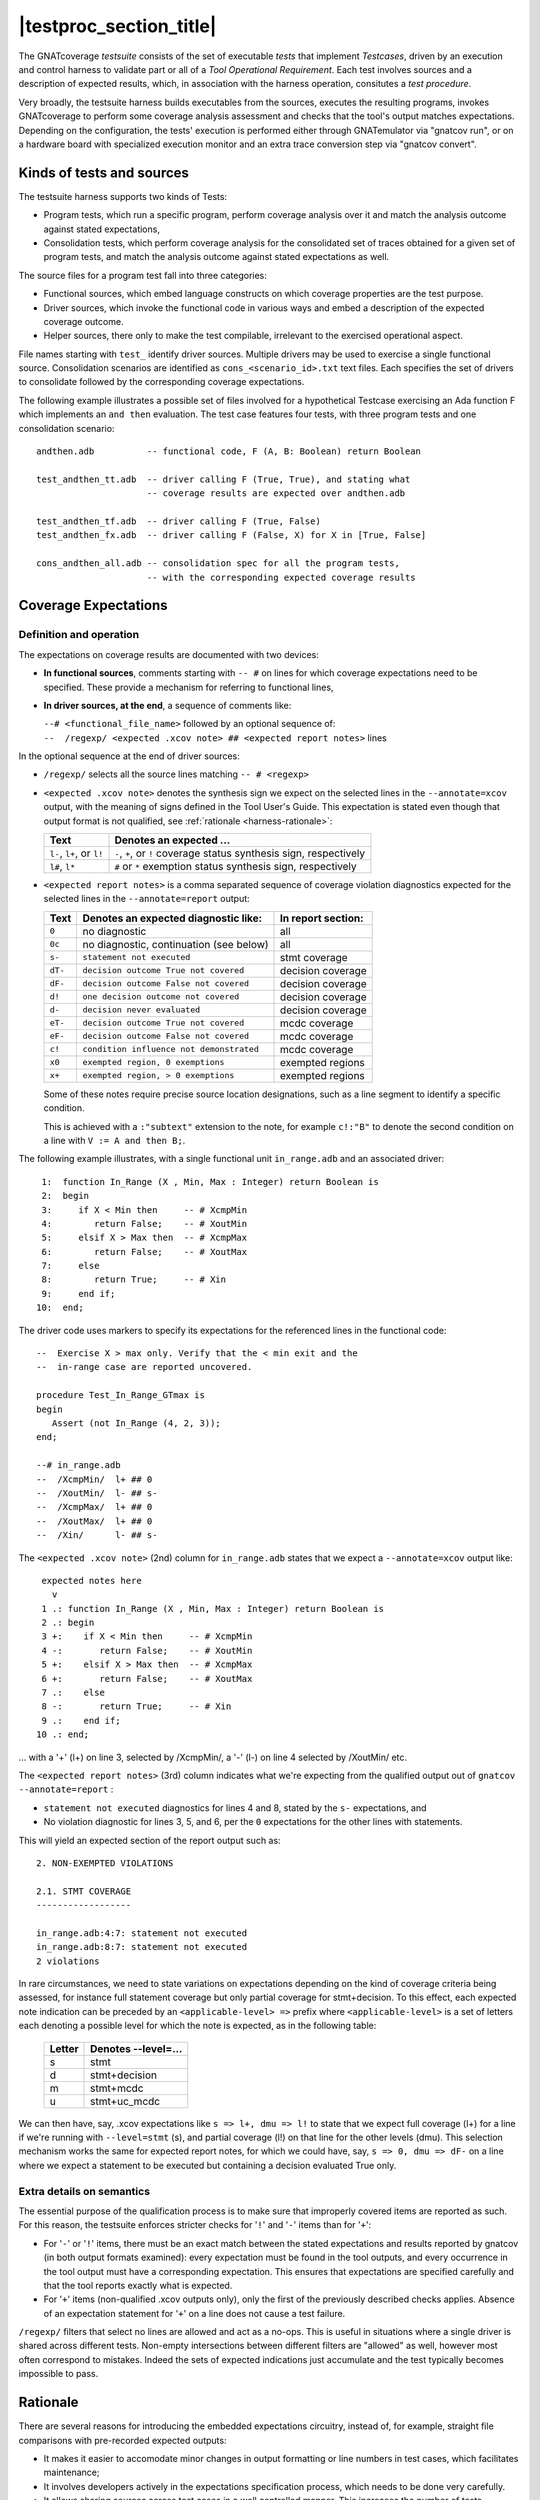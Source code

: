 .. _testsuite-overview:

|testproc_section_title|
************************

The GNATcoverage *testsuite* consists of the set of executable *tests* that
implement *Testcases*, driven by an execution and control harness to validate
part or all of a *Tool Operational Requirement*. Each test involves sources
and a description of expected results, which, in association with the harness
operation, consitutes a *test procedure*.

Very broadly, the testsuite harness builds executables from the sources,
executes the resulting programs, invokes GNATcoverage to perform some coverage
analysis assessment and checks that the tool's output matches expectations.
Depending on the configuration, the tests' execution is performed either
through GNATemulator via "gnatcov run", or on a hardware board with
specialized execution monitor and an extra trace conversion step via "gnatcov
convert".

Kinds of tests and sources
==========================

The testsuite harness supports two kinds of Tests:

* Program tests, which run a specific program, perform coverage analysis
  over it and match the analysis outcome against stated expectations,

* Consolidation tests, which perform coverage analysis for the consolidated
  set of traces obtained for a given set of program tests, and match the
  analysis outcome against stated expectations as well.

The source files for a program test fall into three categories:

* Functional sources, which embed language constructs on which coverage
  properties are the test purpose.

* Driver sources, which invoke the functional code in various ways and embed a
  description of the expected coverage outcome.

* Helper sources, there only to make the test compilable, irrelevant to the
  exercised operational aspect.

File names starting with ``test_`` identify driver sources. Multiple drivers
may be used to exercise a single functional source. Consolidation scenarios
are identified as ``cons_<scenario_id>.txt`` text files.  Each specifies the
set of drivers to consolidate followed by the corresponding coverage
expectations.

The following example illustrates a possible set of files involved for a
hypothetical Testcase exercising an Ada function F which implements an ``and
then`` evaluation. The test case features four tests, with three program tests
and one consolidation scenario::

  andthen.adb          -- functional code, F (A, B: Boolean) return Boolean

  test_andthen_tt.adb  -- driver calling F (True, True), and stating what
                       -- coverage results are expected over andthen.adb

  test_andthen_tf.adb  -- driver calling F (True, False)
  test_andthen_fx.adb  -- driver calling F (False, X) for X in [True, False]

  cons_andthen_all.adb -- consolidation spec for all the program tests,
                       -- with the corresponding expected coverage results

Coverage Expectations
=====================

Definition and operation
------------------------

The expectations on coverage results are documented with two devices:

* **In functional sources**, comments starting with ``-- #`` on lines for
  which coverage expectations need to be specified. These provide
  a mechanism for referring to functional lines,

* **In driver sources, at the end**, a sequence of comments like:

  | ``--# <functional_file_name>`` followed by an optional sequence of:
  | ``--  /regexp/ <expected .xcov note> ## <expected report notes>`` lines

In the optional sequence at the end of driver sources:

* ``/regexp/`` selects all the source lines matching ``-- # <regexp>``

* ``<expected .xcov note>`` denotes the synthesis sign we expect on the
  selected lines in the ``--annotate=xcov`` output, with the meaning of signs
  defined in the Tool User's Guide. This expectation is stated even though
  that output format is not qualified, see :ref:`rationale
  <harness-rationale>`:

  =========================  =======================
  Text                       Denotes an expected ...
  =========================  =======================
  ``l-``, ``l+``, or ``l!``  ``-``, ``+``, or ``!``
                             coverage status synthesis sign, respectively

  ``l#``, ``l*``             ``#`` or ``*``
                             exemption status synthesis sign, respectively
  =========================  =======================


* ``<expected report notes>`` is a comma separated sequence of coverage
  violation diagnostics expected for the selected lines in the
  ``--annotate=report`` output:

  =======   ========================================== ==================
  Text      Denotes an expected diagnostic like:       In report section:
  =======   ========================================== ==================
  ``0``     no diagnostic                              all
  ``0c``    no diagnostic, continuation (see below)    all
  ``s-``    ``statement not executed``                 stmt coverage
  ``dT-``   ``decision outcome True not covered``      decision coverage
  ``dF-``   ``decision outcome False not covered``     decision coverage
  ``d!``    ``one decision outcome not covered``       decision coverage
  ``d-``    ``decision never evaluated``               decision coverage
  ``eT-``   ``decision outcome True not covered``      mcdc coverage
  ``eF-``   ``decision outcome False not covered``     mcdc coverage
  ``c!``    ``condition influence not demonstrated``   mcdc coverage
  ``x0``    ``exempted region, 0 exemptions``          exempted regions
  ``x+``    ``exempted region, > 0 exemptions``        exempted regions
  =======   ========================================== ==================


  Some of these notes require precise source location designations, such as a
  line segment to identify a specific condition.

  This is achieved with a ``:"subtext"`` extension to the note, for example
  ``c!:"B"`` to denote the second condition on a line with ``V := A and then
  B;``.

The following example illustrates, with a single functional unit
``in_range.adb`` and an associated driver::

    1:  function In_Range (X , Min, Max : Integer) return Boolean is
    2:  begin
    3:     if X < Min then     -- # XcmpMin
    4:        return False;    -- # XoutMin
    5:     elsif X > Max then  -- # XcmpMax
    6:        return False;    -- # XoutMax
    7:     else
    8:        return True;     -- # Xin
    9:     end if;
   10:  end;

The driver code uses markers to specify its expectations for
the referenced lines in the functional code::

      --  Exercise X > max only. Verify that the < min exit and the
      --  in-range case are reported uncovered.

      procedure Test_In_Range_GTmax is
      begin
         Assert (not In_Range (4, 2, 3));
      end;

      --# in_range.adb
      --  /XcmpMin/  l+ ## 0
      --  /XoutMin/  l- ## s-
      --  /XcmpMax/  l+ ## 0
      --  /XoutMax/  l+ ## 0
      --  /Xin/      l- ## s-

The ``<expected .xcov note>`` (2nd) column for ``in_range.adb`` states
that we expect a ``--annotate=xcov`` output like::

      expected notes here
        v
      1 .: function In_Range (X , Min, Max : Integer) return Boolean is
      2 .: begin
      3 +:    if X < Min then     -- # XcmpMin
      4 -:       return False;    -- # XoutMin
      5 +:    elsif X > Max then  -- # XcmpMax
      6 +:       return False;    -- # XoutMax
      7 .:    else
      8 -:       return True;     -- # Xin
      9 .:    end if;
     10 .: end;

... with a '+' (l+) on line 3, selected by /XcmpMin/, a '-' (l-) on
line 4 selected by /XoutMin/ etc.

The ``<expected report notes>`` (3rd) column indicates what we're expecting
from the qualified output out of ``gnatcov --annotate=report`` :

* ``statement not executed`` diagnostics for lines 4 and 8, stated by the
  ``s-`` expectations, and

* No violation diagnostic for lines 3, 5, and 6, per the ``0``
  expectations for the other lines with statements.

This will yield an expected section of the report output such as::

      2. NON-EXEMPTED VIOLATIONS

      2.1. STMT COVERAGE
      ------------------
  
      in_range.adb:4:7: statement not executed
      in_range.adb:8:7: statement not executed
      2 violations

In rare circumstances, we need to state variations on expectations
depending on the kind of coverage criteria being assessed, for
instance full statement coverage but only partial coverage for
stmt+decision. To this effect, each expected note indication can be
preceded by an ``<applicable-level> =>`` prefix where
``<applicable-level>`` is a set of letters each denoting a possible
level for which the note is expected, as in the following table:

  ======  =======================
  Letter  Denotes --level=...
  ======  =======================
  s       stmt
  d       stmt+decision
  m       stmt+mcdc
  u       stmt+uc_mcdc
  ======  =======================

We can then have, say, .xcov expectations like ``s => l+, dmu => l!``
to state that we expect full coverage (l+) for a line if we're running
with ``--level=stmt`` (s), and partial coverage (l!) on that line for
the other levels (dmu). This selection mechanism works the same for
expected report notes, for which we could have, say, ``s => 0, dmu =>
dF-`` on a line where we expect a statement to be executed but
containing a decision evaluated True only.

Extra details on semantics
--------------------------

The essential purpose of the qualification process is to make sure that
improperly covered items are reported as such. For this reason, the testsuite
enforces stricter checks for '``!``' and '``-``' items than for '``+``':

* For '``-``' or '``!``' items, there must be an exact match between the
  stated expectations and results reported by gnatcov (in both output formats
  examined):
  every expectation must be found in the tool outputs, and every occurrence
  in the tool output must have a corresponding expectation.
  This ensures that expectations are specified carefully and that the
  tool reports exactly what is expected.

* For '``+``' items (non-qualified .xcov outputs only), only the first of the
  previously described checks applies. Absence of an expectation statement for
  '``+``' on a line does not cause a test failure.

``/regexp/`` filters that select no lines are allowed and act as a
no-ops. This is useful in situations where a single driver is shared across
different tests. Non-empty intersections between different filters are
"allowed" as well, however most often correspond to mistakes. Indeed the sets
of expected indications just accumulate and the test typically becomes
impossible to pass.

.. _harness-rationale:

Rationale
=========

There are several reasons for introducing the embedded expectations circuitry,
instead of, for example, straight file comparisons with pre-recorded expected
outputs:

* It makes it easier to accomodate minor changes in output
  formatting or line numbers in test cases, which facilitates maintenance;

* It involves developers actively in the expectations specification
  process, which needs to be done very carefully.

* It allows sharing sources across test cases in a well controlled
  manner. This increases the number of tests significantly, and thus
  provides greater confidence in the qualification
  assessment strength, without causing an untractable growth of the testsuite
  complexity.

The inclusion of .xcov results in embedded coverage expectations (even though
this output format is not part of the qualified interface) is motivated by
several factors:

* We need to assess the quality of these outputs during our development
  testing campaigns, and leveraging the qualification testbase for this purpose
  has clear maintenance benefits.  We do not produce those outputs during
  qualification runs, however, and thus they do not interfere with the
  qualification results.

* The need to include this information reinforces the Test Case development
  rigor, since it needs to be taken into account by test writers when they
  specify expected outcomes.

Test evaluation criteria
========================

A test either PASSes of FAILs. A test passes if and only if it runs to
completion without encountering any cause of failure. We rely on a few concepts
and mechanisms to validate the tests:

Internal Assertions for Program Tests
-------------------------------------

The general process for every Program Test is to build the program, run it,
produce the corresponding coverage results and check if they correspond to the
expectations stated in the test driver source.

The first possible cause of test FAILure is an unexpected execution
interruption, for example from an uncaught exception occurrence in Ada.

We use this mechanism to enforce self validation of the testcases through
internal functional assertions, aborting execution as soon as one is not met.
This provides extra confidence that the test's effect is as
intended by its author.


Match between actual coverage results and stated expectations
-------------------------------------------------------------

After checking for internal assertions, the testsuite driver expects a strict
one-to-one match between result expectations stated in testcases and the
diagnostics emitted by the tool. Thus a test PASSes only if:

* Every reported violation has been stated as expected, and

* Every violation stated as expected has been reported.

In other words, any violation reported but not expected or expected but not
reported triggers a test FAILure.

This makes the ``0`` expressions representative of positive coverage
expectations in a context where the qualified output report does not
exhibit positive results explicitly.

In the previous example, ``-- /XcmpMax/ l+ ## 0`` is a way to state that we
expect the statement on line 5 (marked with "# XcmpMax") to be covered, and
the testsuite engine verifies this even though the output report does *not*
feature any explicit indication to that effect. Technically, we state that we
expect 0 violation messages on that line, and any violation indication emitted
for it (e.g. if the statement happened not to be covered) would cause the test
to fail.

When a single statement spans  multiple lines, we have situations where we
need to specify expectations for all the lines while there's actually just a
single real positive expectation (as there is only one statement). We use the
``0c`` expectation code in such cases, to indicate that we expect nothing to
be reported for the line (and have the testsuite engine check that),
but that this is the continuation of another expectation stated earlier,
and thus should not be
counted as a positive expectation in qualification test-results reports.


Test categories vs. execution level
-----------------------------------

Each testcase is designed to validate a particular TOR, typically associated
with a specific coverage criterion. We have testcases designed to validate
aspects of Statement Coverage assessments, others aimed at Decision Coverage
etc. We call *category* the particular criterion for which a testcase was
designed.

Test categories determine the set of potential coverage violations relevant
for each test, which does not necessarily correspond to the set of potential
violations that might be reported for it, in particular when the overall tool
qualification objectives target a stricter criterion.

For example, consider this excerpt of functional code to be exercised for a
Statement Coverage TOR::

  procedure Check (Do_Inner : Boolean) is
  begin
    if Do_Inner then  -- # test
      Inner_Action;   -- # action
    end if
  end;

A single driver that calls into this code with ``Do_Inner = True`` expects to
achieve full statement coverage and would feature ``0`` expectations to convey
that, for example::

  procedure Test_Check is
  begin
    Check (Do_Inner => True);
  end;

  --# check.adb
  --  /test/   l+ ## 0
  --  /action/ l+ ## 0

Now, SC tests also apply when the qualification objectives include, say,
statement + decision coverage, in which case the tool will perform this test
with ``--level=stmt+decision`` and output a decision coverage violation
for the ``# test`` line.
This decision coverage violation is irrelevant for a statement coverage test,
however, and should just be ignored.

In effect, ``0`` expectations need to be (and are) interpreted in accordance
with the test category to prevent FAILures from violations of stricter
criteria. In our example test of statement category, the ``0`` expectations
are meant to convey that we expect no *statement coverage* violation on the
lines, and violations of stricter criteria there ought to be ignored.


